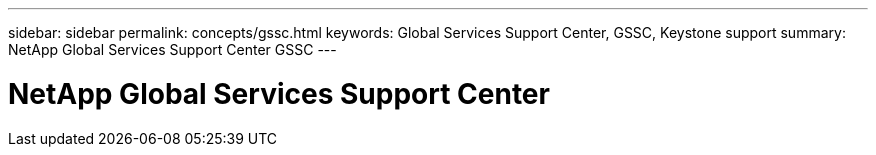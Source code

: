 ---
sidebar: sidebar
permalink: concepts/gssc.html
keywords: Global Services Support Center, GSSC, Keystone support
summary: NetApp Global Services Support Center GSSC
---

= NetApp Global Services Support Center
:hardbreaks:
:nofooter:
:icons: font
:linkattrs:
:imagesdir: ./media/
